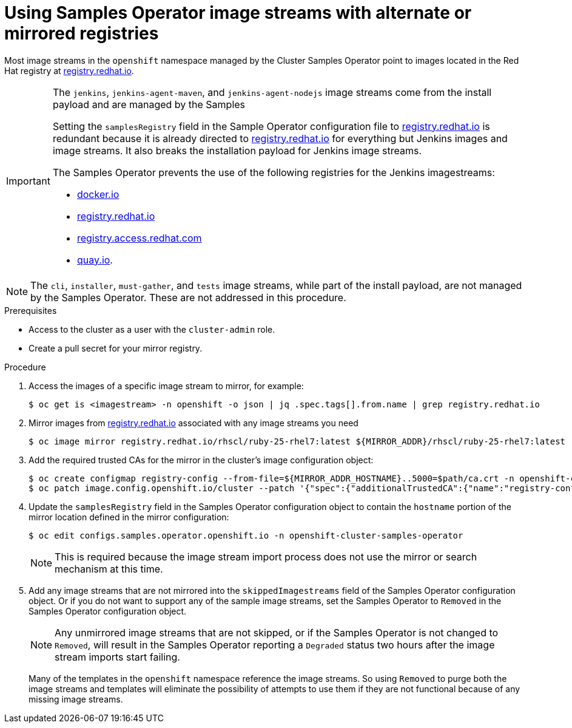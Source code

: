 // Module included in the following assemblies:
//
// * installing/install_config/installing-restricted-networks-preparations.adoc
// * openshift_images/samples-operator-alt-registry.adoc

ifeval::["{context}" == "installing-restricted-networks-preparations"]
:restrictednetwork:
endif::[]

ifeval::["{context}" == "samples-operator-alt-registry"]
:samplesoperatoraltreg:
endif::[]

[id="installation-restricted-network-samples_{context}"]
= Using Samples Operator image streams with alternate or mirrored registries

Most image streams in the `openshift` namespace managed by the Cluster Samples Operator
point to images located in the Red Hat registry at link:https://registry.redhat.io[registry.redhat.io].
ifdef::restrictednetwork[]
Mirroring
will not apply to these image streams.
endif::[]

[IMPORTANT]
====
The `jenkins`, `jenkins-agent-maven`, and `jenkins-agent-nodejs` image streams
come from the install payload and are managed by the Samples
ifdef::restrictednetwork[]
Operator, so no further mirroring procedures are needed for those image streams.
endif::[]
ifdef::samplesoperatoraltreg[]
Operator.
endif::[]

Setting the `samplesRegistry` field in the Sample Operator configuration file to link:https://registry.redhat.io[registry.redhat.io] is redundant because it is already directed to link:https://registry.redhat.io[registry.redhat.io] for everything but Jenkins images and image streams. It also breaks the installation payload for Jenkins image streams.

The Samples Operator prevents the use of the following registries for the Jenkins imagestreams:

* link:https://docker.io[docker.io]
* link:https://registry.redhat.io[registry.redhat.io]
* link:https://registry.access.redhat.com[registry.access.redhat.com]
* link:https://quay.io[quay.io].
====

[NOTE]
====
The `cli`, `installer`, `must-gather`, and `tests` image streams, while
part of the install payload, are not managed by the Samples Operator. These are
not addressed in this procedure.
====

.Prerequisites
* Access to the cluster as a user with the `cluster-admin` role.
* Create a pull secret for your mirror registry.

.Procedure

. Access the images of a specific image stream to mirror, for example:
+
----
$ oc get is <imagestream> -n openshift -o json | jq .spec.tags[].from.name | grep registry.redhat.io
----
+
. Mirror images from link:https://registry.redhat.io[registry.redhat.io] associated with any image streams you need
ifdef::restrictednetwork[]
in the restricted network environment into one of the defined mirrors, for example:
endif::[]
ifdef::configsamplesoperator[]
into your defined preferred registry, for example:
endif::[]
+
----
$ oc image mirror registry.redhat.io/rhscl/ruby-25-rhel7:latest ${MIRROR_ADDR}/rhscl/ruby-25-rhel7:latest
----
+
. Add the required trusted CAs for the mirror in the cluster’s image
configuration object:
+
----
$ oc create configmap registry-config --from-file=${MIRROR_ADDR_HOSTNAME}..5000=$path/ca.crt -n openshift-config
$ oc patch image.config.openshift.io/cluster --patch '{"spec":{"additionalTrustedCA":{"name":"registry-config"}}}' --type=merge
----
+
. Update the `samplesRegistry` field in the Samples Operator configuration object
to contain the `hostname` portion of the mirror location defined in the mirror
configuration:
+
----
$ oc edit configs.samples.operator.openshift.io -n openshift-cluster-samples-operator
----
+
[NOTE]
====
This is required because the image stream import process does not use the mirror or search mechanism at this time.
====
+
. Add any image streams that are not mirrored into the `skippedImagestreams` field
of the Samples Operator configuration object. Or if you do not want to support
any of the sample image streams, set the Samples Operator to `Removed` in the
Samples Operator configuration object.
+
[NOTE]
====
Any unmirrored image streams that are not skipped, or if the Samples Operator is
not changed to `Removed`, will result in the Samples Operator reporting a
`Degraded` status two hours after the image stream imports start failing.
====
+
Many of the templates in the `openshift` namespace
reference the image streams. So using `Removed` to purge both the image streams
and templates will eliminate the possibility of attempts to use them if they
are not functional because of any missing image streams.

ifeval::["{context}" == "installing-restricted-networks-preparations"]
:!restrictednetwork:
endif::[]

ifeval::["{context}" == "samples-operator-alt-registry"]
:!samplesoperatoraltreg:
endif::[]
